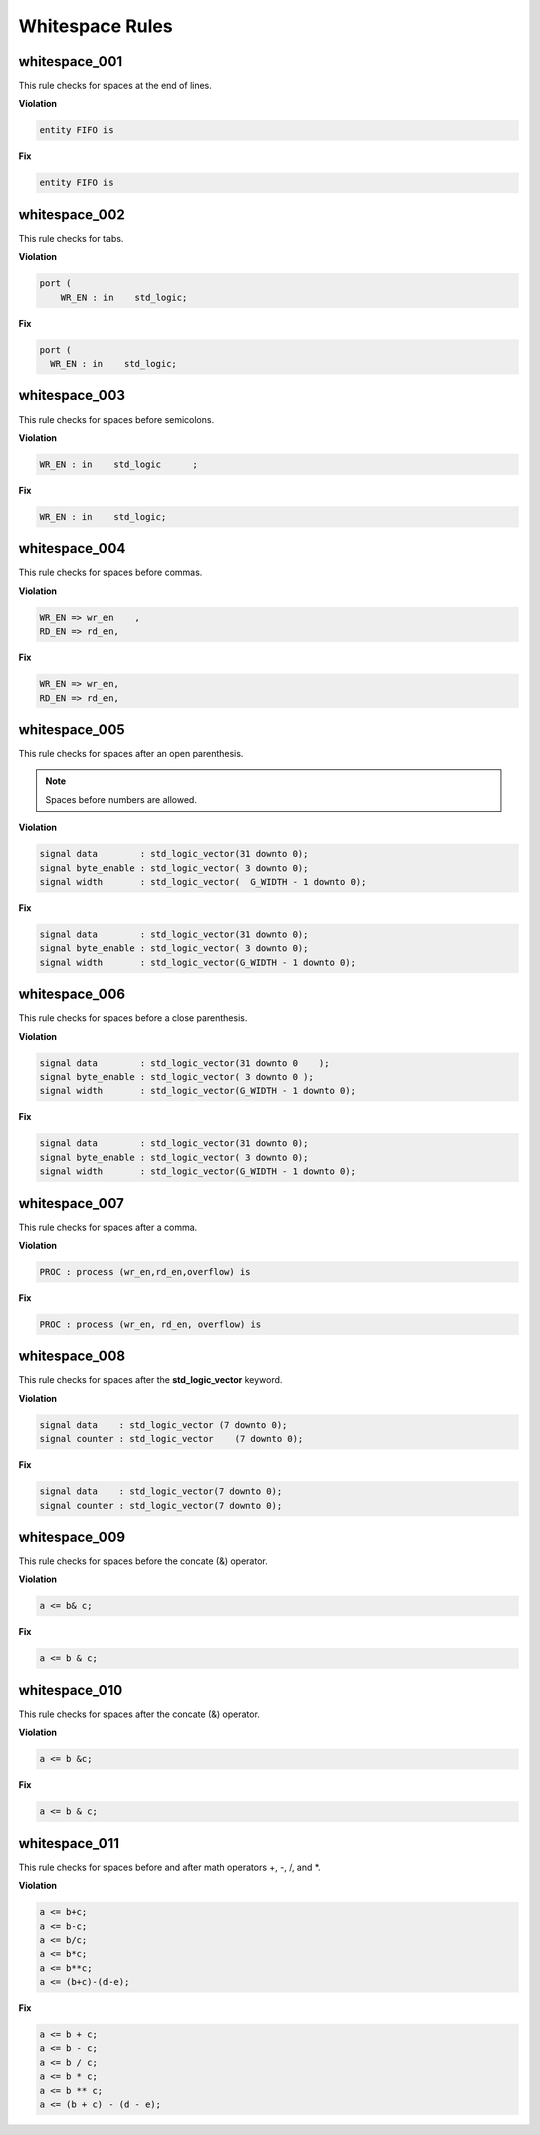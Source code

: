 Whitespace Rules
----------------

whitespace_001
##############

This rule checks for spaces at the end of lines.

**Violation**

.. code-block:: vhdl

   entity FIFO is    

**Fix**

.. code-block:: vhdl

   entity FIFO is

whitespace_002
##############

This rule checks for tabs.

**Violation**

.. code-block:: vhdl

   port (
       WR_EN : in    std_logic;

**Fix**

.. code-block:: vhdl

   port (
     WR_EN : in    std_logic;

whitespace_003
##############

This rule checks for spaces before semicolons.

**Violation**

.. code-block:: vhdl

   WR_EN : in    std_logic      ;

**Fix**

.. code-block:: vhdl

   WR_EN : in    std_logic;

whitespace_004
##############

This rule checks for spaces before commas.

**Violation**

.. code-block:: vhdl

   WR_EN => wr_en    ,
   RD_EN => rd_en,

**Fix**

.. code-block:: vhdl

   WR_EN => wr_en,
   RD_EN => rd_en,

whitespace_005
##############

This rule checks for spaces after an open parenthesis.

.. NOTE::
   Spaces before numbers are allowed.

**Violation**

.. code-block:: vhdl

   signal data        : std_logic_vector(31 downto 0);
   signal byte_enable : std_logic_vector( 3 downto 0);
   signal width       : std_logic_vector(  G_WIDTH - 1 downto 0);

**Fix**

.. code-block:: vhdl

   signal data        : std_logic_vector(31 downto 0);
   signal byte_enable : std_logic_vector( 3 downto 0);
   signal width       : std_logic_vector(G_WIDTH - 1 downto 0);

whitespace_006
##############

This rule checks for spaces before a close parenthesis.

**Violation**

.. code-block:: vhdl

   signal data        : std_logic_vector(31 downto 0    );
   signal byte_enable : std_logic_vector( 3 downto 0 );
   signal width       : std_logic_vector(G_WIDTH - 1 downto 0);

**Fix**

.. code-block:: vhdl

   signal data        : std_logic_vector(31 downto 0);
   signal byte_enable : std_logic_vector( 3 downto 0);
   signal width       : std_logic_vector(G_WIDTH - 1 downto 0);

whitespace_007
##############

This rule checks for spaces after a comma.

**Violation**

.. code-block:: vhdl

   PROC : process (wr_en,rd_en,overflow) is

**Fix**

.. code-block:: vhdl

   PROC : process (wr_en, rd_en, overflow) is

whitespace_008
##############

This rule checks for spaces after the **std_logic_vector** keyword.

**Violation**

.. code-block:: vhdl

   signal data    : std_logic_vector (7 downto 0);
   signal counter : std_logic_vector    (7 downto 0);

**Fix**

.. code-block:: vhdl

   signal data    : std_logic_vector(7 downto 0);
   signal counter : std_logic_vector(7 downto 0);

whitespace_009
##############

This rule checks for spaces before the concate (&) operator.

**Violation**

.. code-block:: vhdl

   a <= b& c;

**Fix**

.. code-block:: vhdl

   a <= b & c;

whitespace_010
##############

This rule checks for spaces after the concate (&) operator.

**Violation**

.. code-block:: vhdl

   a <= b &c;

**Fix**

.. code-block:: vhdl

   a <= b & c;

whitespace_011
##############

This rule checks for spaces before and after math operators +, -, /, and *.

**Violation**

.. code-block:: vhdl

   a <= b+c;
   a <= b-c;
   a <= b/c;
   a <= b*c;
   a <= b**c;
   a <= (b+c)-(d-e);

**Fix**

.. code-block:: vhdl

   a <= b + c;
   a <= b - c;
   a <= b / c;
   a <= b * c;
   a <= b ** c;
   a <= (b + c) - (d - e);
